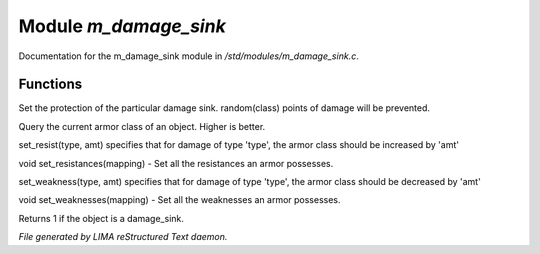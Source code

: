 ***********************
Module *m_damage_sink*
***********************

Documentation for the m_damage_sink module in */std/modules/m_damage_sink.c*.

Functions
=========



.. c:function:: void set_armor_class(int x)

Set the protection of the particular damage sink.  random(class) points
of damage will be prevented.



.. c:function:: int query_armor_class()

Query the current armor class of an object.  Higher is better.



.. c:function:: void set_resist(string type, int amt)

set_resist(type, amt) specifies that for damage of type 'type', the armor
class should be increased by 'amt'



.. c:function:: void set_resistances(mapping x)

void set_resistances(mapping) - Set all the resistances an armor
possesses.



.. c:function:: void set_weakness(string type, int amt)

set_weakness(type, amt) specifies that for damage of type 'type', the armor
class should be decreased by 'amt'



.. c:function:: void set_weaknesses(mapping weak)

void set_weaknesses(mapping) - Set all the weaknesses an armor
possesses.



.. c:function:: int is_armor()

Returns 1 if the object is a damage_sink.


*File generated by LIMA reStructured Text daemon.*

